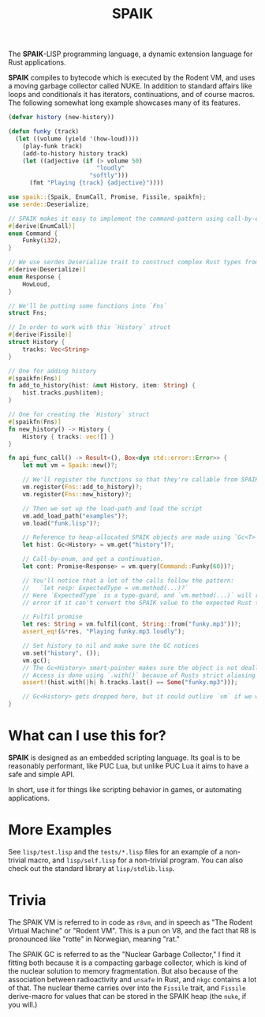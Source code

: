#+TITLE: SPAIK

The *SPAIK*-LISP programming language, a dynamic extension language for Rust
applications.

*SPAIK* compiles to bytecode which is executed by the Rodent VM, and uses a
moving garbage collector called NUKE. In addition to standard affairs like loops
and conditionals it has iterators, continuations, and of course macros. The
following somewhat long example showcases many of its features.

#+begin_src lisp
(defvar history (new-history))

(defun funky (track)
  (let ((volume (yield '(how-loud))))
    (play-funk track)
    (add-to-history history track)
    (let ((adjective (if (> volume 50)
                         "loudly"
                       "softly")))
      (fmt "Playing {track} {adjective}"))))
#+end_src

#+begin_src rust
use spaik::{Spaik, EnumCall, Promise, Fissile, spaikfn};
use serde::Deserialize;

// SPAIK makes it easy to implement the command-pattern using call-by-enum
#[derive(EnumCall)]
enum Command {
    Funky(i32),
}

// We use serdes Deserialize trait to construct complex Rust types from s-expressions
#[derive(Deserialize)]
enum Response {
    HowLoud,
}

// We'll be putting some functions into `Fns`
struct Fns;

// In order to work with this `History` struct
#[derive(Fissile)]
struct History {
    tracks: Vec<String>
}

// One for adding history
#[spaikfn(Fns)]
fn add_to_history(hist: &mut History, item: String) {
    hist.tracks.push(item);
}

// One for creating the `History` struct
#[spaikfn(Fns)]
fn new_history() -> History {
    History { tracks: vec![] }
}

fn api_func_call() -> Result<(), Box<dyn std::error::Error>> {
    let mut vm = Spaik::new()?;

    // We'll register the functions so that they're callable from SPAIK
    vm.register(Fns::add_to_history)?;
    vm.register(Fns::new_history)?;

    // Then we set up the load-path and load the script
    vm.add_load_path("examples")?;
    vm.load("funk.lisp")?;

    // Reference to heap-allocated SPAIK objects are made using `Gc<T>`
    let hist: Gc<History> = vm.get("history")?;

    // Call-by-enum, and get a continuation.
    let cont: Promise<Response> = vm.query(Command::Funky(60))?;

    // You'll notice that a lot of the calls follow the pattern:
    //   `let resp: ExpectedType = vm.method(...)?`
    // Here `ExpectedType` is a type-guard, and `vm.method(...)` will return an
    // error if it can't convert the SPAIK value to the expected Rust type.

    // Fulfil promise
    let res: String = vm.fulfil(cont, String::from("funky.mp3"))?;
    assert_eq!(&*res, "Playing funky.mp3 loudly");

    // Set history to nil and make sure the GC notices
    vm.set("history", ());
    vm.gc();
    // The Gc<History> smart-pointer makes sure the object is not deallocated
    // Access is done using `.with()` because of Rusts strict aliasing rules.
    assert!(hist.with(|h| h.tracks.last() == Some("funky.mp3")));

    // Gc<History> gets dropped here, but it could outlive `vm` if we wanted it to.
}
#+end_src

* What can I use this for?
*SPAIK* is designed as an embedded scripting language. Its goal is to be
reasonably performant, like PUC Lua, but unlike PUC Lua it aims to have a safe
and simple API.

In short, use it for things like scripting behavior in games, or automating
applications.

* More Examples
See ~lisp/test.lisp~ and the ~tests/*.lisp~ files for an example of a non-trivial
macro, and ~lisp/self.lisp~ for a non-trivial program. You can also check out
the standard library at ~lisp/stdlib.lisp~.

* Trivia
The SPAIK VM is referred to in code as ~r8vm~, and in speech as "The Rodent
Virtual Machine" or "Rodent VM". This is a pun on V8, and the fact that R8 is
pronounced like "rotte" in Norwegian, meaning "rat."

The SPAIK GC is referred to as the "Nuclear Garbage Collector," I find it
fitting both because it is a compacting garbage collector, which is kind of the
nuclear solution to memory fragmentation. But also because of the association
between radioactivity and ~unsafe~ in Rust, and ~nkgc~ contains a lot of that.
The nuclear theme carries over into the ~Fissile~ trait, and ~Fissile~
derive-macro for values that can be stored in the SPAIK heap (the ~nuke~, if you
will.)
